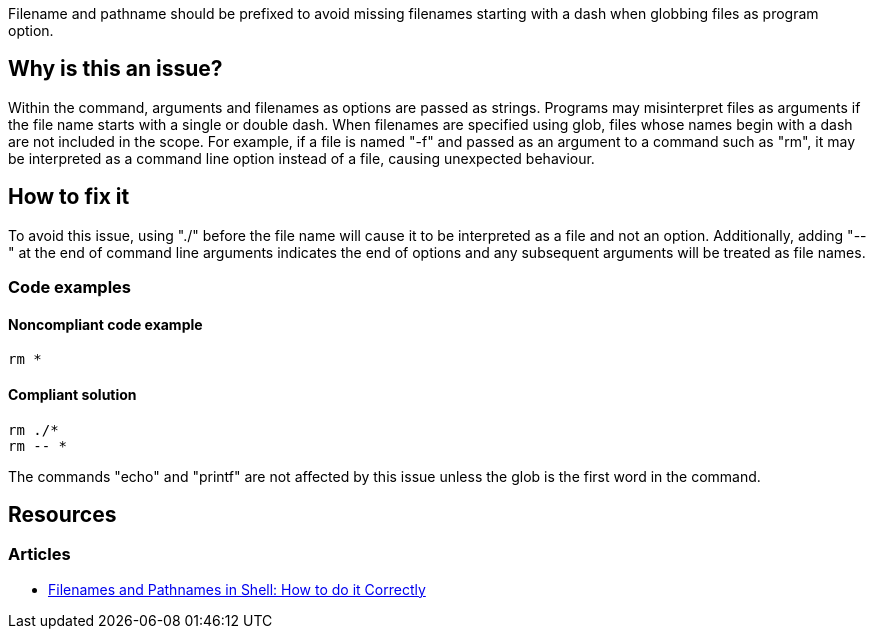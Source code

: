 Filename and pathname should be prefixed to avoid missing filenames starting with a dash when globbing files as program option.

== Why is this an issue?

Within the command, arguments and filenames as options are passed as strings. Programs may misinterpret files as arguments if the file name starts with a single or double dash. When filenames are specified using glob, files whose names begin with a dash are not included in the scope. For example, if a file is named "-f" and passed as an argument to a command such as "rm", it may be interpreted as a command line option instead of a file, causing unexpected behaviour.

== How to fix it

To avoid this issue, using "./" before the file name will cause it to be interpreted as a file and not an option. Additionally, adding "--" at the end of command line arguments indicates the end of options and any subsequent arguments will be treated as file names.

=== Code examples

==== Noncompliant code example

[source,shell,diff-id=1,diff-type=noncompliant]
----
rm *
----

==== Compliant solution

[source,shell,diff-id=1,diff-type=compliant]
----
rm ./*
rm -- *
----

The commands "echo" and "printf" are not affected by this issue unless the glob is the first word in the command.


== Resources
=== Articles
* https://dwheeler.com/essays/filenames-in-shell.html[Filenames and Pathnames in Shell: How to do it Correctly]

ifdef::env-github,rspecator-view[]
'''
== Implementation Specification
(visible only on this page)

=== Message

Prefix files and paths with `./` or `--` when using glob.

=== Highlighting

Highlight the entire command which is using glob for file or path option.

'''
endif::env-github,rspecator-view[]
